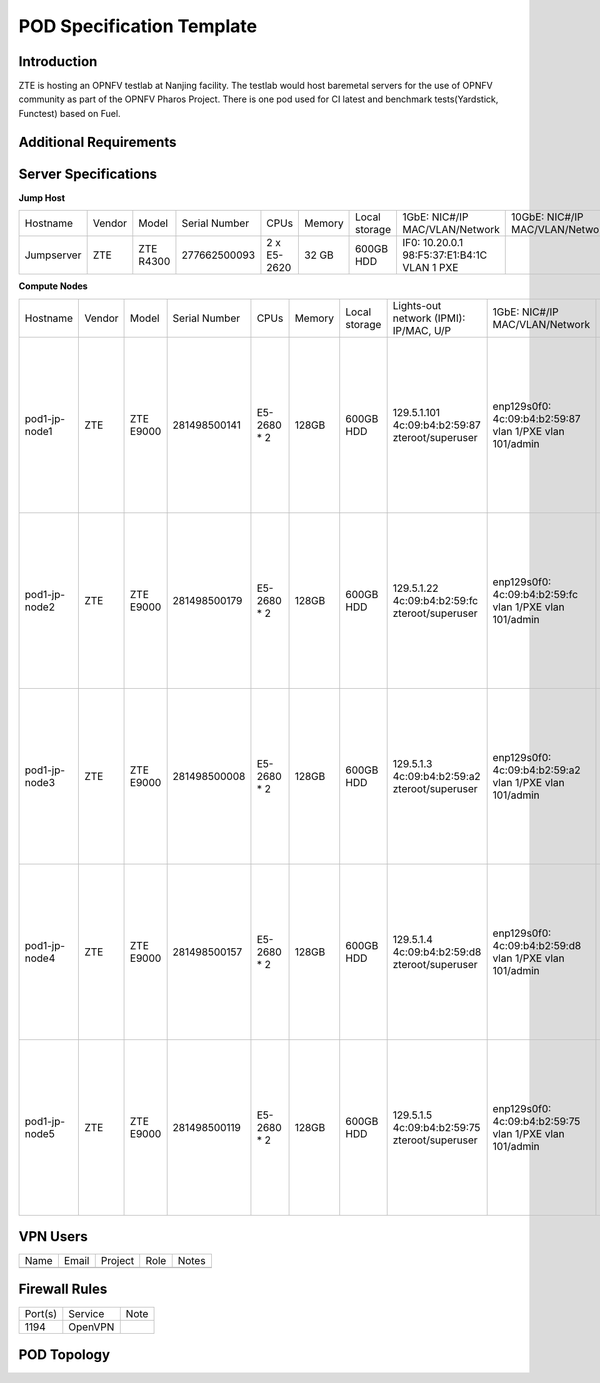 .. This work is licensed under a Creative Commons Attribution 4.0 International License.
.. http://creativecommons.org/licenses/by/4.0
.. (c) 2016 OPNFV.

.. _pharos_pod:

**************************
POD Specification Template
**************************

Introduction
------------

ZTE is hosting an OPNFV testlab at Nanjing facility. The testlab would host baremetal servers for the use of OPNFV community as part of the OPNFV Pharos Project.
There is one pod used for CI latest and benchmark tests(Yardstick, Functest) based on Fuel.


Additional Requirements
-----------------------


Server Specifications
---------------------

**Jump Host**

+--------------+--------------+--------------+--------------+--------------+--------------+--------------+------------------------+------------------------+--------------+
|              |              |              |              |              |              | Local        | 1GbE: NIC#/IP          | 10GbE: NIC#/IP         |              |
|  Hostname    |  Vendor      | Model        | Serial Number|  CPUs        | Memory       | storage      | MAC/VLAN/Network       | MAC/VLAN/Network       | Notes        |
+--------------+--------------+--------------+--------------+--------------+--------------+--------------+------------------------+------------------------+--------------+
| Jumpserver   |  ZTE         | ZTE R4300    | 277662500093 |  2 x E5-2620 |  32 GB       | 600GB HDD    | IF0: 10.20.0.1         |                        |              |
|              |              |              |              |              |              |              | 98:F5:37:E1:B4:1C      |                        |              |
|              |              |              |              |              |              |              | VLAN 1                 |                        |              |
|              |              |              |              |              |              |              | PXE                    |                        |              |
|              |              |              |              |              |              |              |                        |                        |              |
|              |              |              |              |              |              |              |                        |                        |              |
|              |              |              |              |              |              |              |                        |                        |              |
|              |              |              |              |              |              |              |                        |                        |              |
+--------------+--------------+--------------+--------------+--------------+--------------+--------------+------------------------+------------------------+--------------+


**Compute Nodes**

+--------------+--------------+--------------+--------------+--------------+--------------+--------------+------------------------+------------------------+------------------------+--------------+
|              |              |              |              |              |              | Local        | Lights-out network     | 1GbE: NIC#/IP          | 10GbE: NIC#/IP         |              |
|  Hostname    |  Vendor      | Model        | Serial Number|  CPUs        | Memory       | storage      | (IPMI): IP/MAC, U/P    | MAC/VLAN/Network       | MAC/VLAN/Network       | Notes        |
+--------------+--------------+--------------+--------------+--------------+--------------+--------------+------------------------+------------------------+------------------------+--------------+
| pod1-jp-node1|  ZTE         |  ZTE E9000   | 281498500141 |  E5-2680 * 2 |  128GB       |  600GB HDD   |  129.5.1.101           |  enp129s0f0:           |  enp2s0f0:             |              |
|              |              |              |              |              |              |              |  4c:09:b4:b2:59:87     |  4c:09:b4:b2:59:87     |  4c:09:b4:b1:de:38     |              |
|              |              |              |              |              |              |              |  zteroot/superuser     |  vlan 1/PXE            |  vlan 1/ public        |              |
|              |              |              |              |              |              |              |                        |  vlan 101/admin        |  vlan 103/ private     |              |
|              |              |              |              |              |              |              |                        |                        |  enp2s0f1:             |              |
|              |              |              |              |              |              |              |                        |                        |  4c:09:b4:b1:de:39     |              |
|              |              |              |              |              |              |              |                        |                        |  vlan 1/ public        |              |
|              |              |              |              |              |              |              |                        |                        |  vlan 103/ private     |              |
|              |              |              |              |              |              |              |                        |                        |  enp132s0f0:           |              |
|              |              |              |              |              |              |              |                        |                        |  4c:09:b4:b1:de:3a     |              |
|              |              |              |              |              |              |              |                        |                        |  vlan 102/ storage     |              |
|              |              |              |              |              |              |              |                        |                        |  enp132s0f1:           |              |
|              |              |              |              |              |              |              |                        |                        |  4c:09:b4:b1:de:3b     |              |
|              |              |              |              |              |              |              |                        |                        |  vlan 102/ storage     |              |
+--------------+--------------+--------------+--------------+--------------+--------------+--------------+------------------------+------------------------+------------------------+--------------+
| pod1-jp-node2|  ZTE         |  ZTE E9000   | 281498500179 |  E5-2680 * 2 |  128GB       |  600GB HDD   |  129.5.1.22            |  enp129s0f0:           |  enp2s0f0:             |              |
|              |              |              |              |              |              |              |  4c:09:b4:b2:59:fc     |  4c:09:b4:b2:59:fc     |  4c:09:b4:b1:de:40     |              |
|              |              |              |              |              |              |              |  zteroot/superuser     |  vlan 1/PXE            |  vlan 1/ public        |              |
|              |              |              |              |              |              |              |                        |  vlan 101/admin        |  vlan 103/ private     |              |
|              |              |              |              |              |              |              |                        |                        |  enp2s0f1:             |              |
|              |              |              |              |              |              |              |                        |                        |  4c:09:b4:b1:de:41     |              |
|              |              |              |              |              |              |              |                        |                        |  vlan 1/ public        |              |
|              |              |              |              |              |              |              |                        |                        |  vlan 103/ private     |              |
|              |              |              |              |              |              |              |                        |                        |  enp132s0f0:           |              |
|              |              |              |              |              |              |              |                        |                        |  4c:09:b4:b1:de:42     |              |
|              |              |              |              |              |              |              |                        |                        |  vlan 102/ storage     |              |
|              |              |              |              |              |              |              |                        |                        |  enp132s0f1:           |              |
|              |              |              |              |              |              |              |                        |                        |  4c:09:b4:b1:de:43     |              |
|              |              |              |              |              |              |              |                        |                        |  vlan 102/ storage     |              |
+--------------+--------------+--------------+--------------+--------------+--------------+--------------+------------------------+------------------------+------------------------+--------------+
| pod1-jp-node3|  ZTE         |  ZTE E9000   | 281498500008 |  E5-2680 * 2 |  128GB       |  600GB HDD   |  129.5.1.3             |  enp129s0f0:           |  enp2s0f0:             |              |
|              |              |              |              |              |              |              |  4c:09:b4:b2:59:a2     |  4c:09:b4:b2:59:a2     |  4c:09:b4:b1:de:1c     |              |
|              |              |              |              |              |              |              |  zteroot/superuser     |  vlan 1/PXE            |  vlan 1/ public        |              |
|              |              |              |              |              |              |              |                        |  vlan 101/admin        |  vlan 103/ private     |              |
|              |              |              |              |              |              |              |                        |                        |  enp2s0f1:             |              |
|              |              |              |              |              |              |              |                        |                        |  4c:09:b4:b1:de:1d     |              |
|              |              |              |              |              |              |              |                        |                        |  vlan 1/ public        |              |
|              |              |              |              |              |              |              |                        |                        |  vlan 103/ private     |              |
|              |              |              |              |              |              |              |                        |                        |  enp132s0f0:           |              |
|              |              |              |              |              |              |              |                        |                        |  4c:09:b4:b1:de:1e     |              |
|              |              |              |              |              |              |              |                        |                        |  vlan 102/ storage     |              |
|              |              |              |              |              |              |              |                        |                        |  enp132s0f1:           |              |
|              |              |              |              |              |              |              |                        |                        |  4c:09:b4:b1:de:1f     |              |
|              |              |              |              |              |              |              |                        |                        |  vlan 102/ storage     |              |
+--------------+--------------+--------------+--------------+--------------+--------------+--------------+------------------------+------------------------+------------------------+--------------+
| pod1-jp-node4|  ZTE         |  ZTE E9000   | 281498500157 |  E5-2680 * 2 |  128GB       |  600GB HDD   |  129.5.1.4             |  enp129s0f0:           |  enp2s0f0:             |              |
|              |              |              |              |              |              |              |  4c:09:b4:b2:59:d8     |  4c:09:b4:b2:59:d8     |  4c:09:b4:b1:de:18     |              |
|              |              |              |              |              |              |              |  zteroot/superuser     |  vlan 1/PXE            |  vlan 1/ public        |              |
|              |              |              |              |              |              |              |                        |  vlan 101/admin        |  vlan 103/ private     |              |
|              |              |              |              |              |              |              |                        |                        |  enp2s0f1:             |              |
|              |              |              |              |              |              |              |                        |                        |  4c:09:b4:b1:de:19     |              |
|              |              |              |              |              |              |              |                        |                        |  vlan 1/ public        |              |
|              |              |              |              |              |              |              |                        |                        |  vlan 103/ private     |              |
|              |              |              |              |              |              |              |                        |                        |  enp132s0f0:           |              |
|              |              |              |              |              |              |              |                        |                        |  4c:09:b4:b1:de:1a     |              |
|              |              |              |              |              |              |              |                        |                        |  vlan 102/ storage     |              |
|              |              |              |              |              |              |              |                        |                        |  enp132s0f1:           |              |
|              |              |              |              |              |              |              |                        |                        |  4c:09:b4:b1:de:1b     |              |
|              |              |              |              |              |              |              |                        |                        |  vlan 102/ storage     |              |
+--------------+--------------+--------------+--------------+--------------+--------------+--------------+------------------------+------------------------+------------------------+--------------+
| pod1-jp-node5|  ZTE         |  ZTE E9000   | 281498500119 |  E5-2680 * 2 |  128GB       |  600GB HDD   |  129.5.1.5             |  enp129s0f0:           |  enp2s0f0:             |              |
|              |              |              |              |              |              |              |  4c:09:b4:b2:59:75     |  4c:09:b4:b2:59:75     |  4c:09:b4:b1:de:48     |              |
|              |              |              |              |              |              |              |  zteroot/superuser     |  vlan 1/PXE            |  vlan 1/ public        |              |
|              |              |              |              |              |              |              |                        |  vlan 101/admin        |  vlan 103/ private     |              |
|              |              |              |              |              |              |              |                        |                        |  enp2s0f1:             |              |
|              |              |              |              |              |              |              |                        |                        |  4c:09:b4:b1:de:49     |              |
|              |              |              |              |              |              |              |                        |                        |  vlan 1/ public        |              |
|              |              |              |              |              |              |              |                        |                        |  vlan 103/ private     |              |
|              |              |              |              |              |              |              |                        |                        |  enp132s0f0:           |              |
|              |              |              |              |              |              |              |                        |                        |  4c:09:b4:b1:de:4a     |              |
|              |              |              |              |              |              |              |                        |                        |  vlan 102/ storage     |              |
|              |              |              |              |              |              |              |                        |                        |  enp132s0f1:           |              |
|              |              |              |              |              |              |              |                        |                        |  4c:09:b4:b1:de:4b     |              |
|              |              |              |              |              |              |              |                        |                        |  vlan 102/ storage     |              |
+--------------+--------------+--------------+--------------+--------------+--------------+--------------+------------------------+------------------------+------------------------+--------------+


VPN Users
---------

+--------------+--------------+--------------+--------------+--------------+
| Name         | Email        | Project      | Role         | Notes        |
+--------------+--------------+--------------+--------------+--------------+
|              |              |              |              |              |
+--------------+--------------+--------------+--------------+--------------+


Firewall Rules
--------------

+--------------+--------------+--------------+
| Port(s)      | Service      | Note         |
+--------------+--------------+--------------+
| 1194         | OpenVPN      |              |
+--------------+--------------+--------------+


POD Topology
------------

.. image:: ./zte_nj_lab.png
   :alt: POD diagram not found
